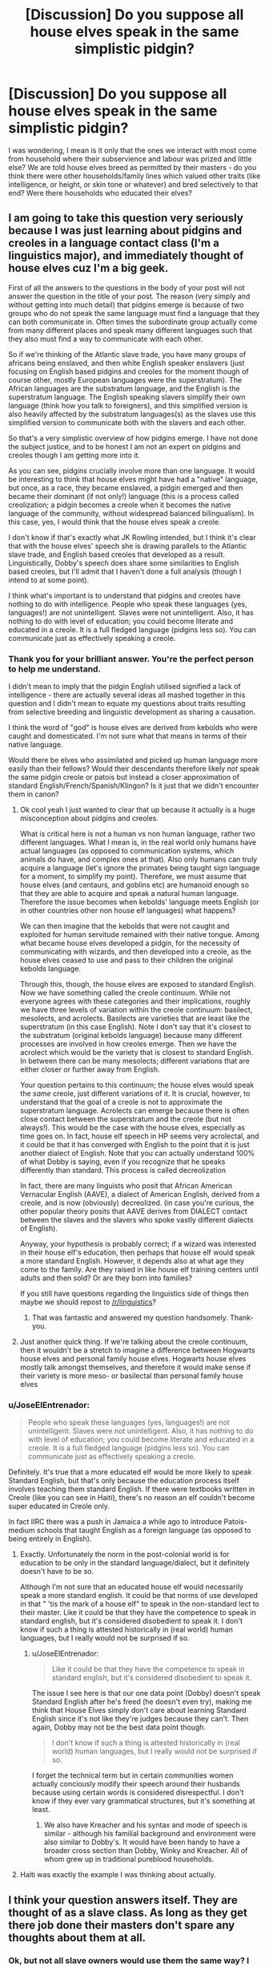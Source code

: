 #+TITLE: [Discussion] Do you suppose all house elves speak in the same simplistic pidgin?

* [Discussion] Do you suppose all house elves speak in the same simplistic pidgin?
:PROPERTIES:
:Author: Judy-Lee
:Score: 16
:DateUnix: 1459925428.0
:DateShort: 2016-Apr-06
:FlairText: Discussion
:END:
I was wondering, I mean is it only that the ones we interact with most come from household where their subservience and labour was prized and little else? We are told house elves breed as permitted by their masters - do you think there were other households/family lines which valued other traits (like intelligence, or height, or skin tone or whatever) and bred selectively to that end? Were there households who educated their elves?


** I am going to take this question very seriously because I was just learning about pidgins and creoles in a language contact class (I'm a linguistics major), and immediately thought of house elves cuz I'm a big geek.

First of all the answers to the questions in the body of your post will not answer the question in the title of your post. The reason (very simply and without getting into much detail) that pidgins emerge is because of two groups who do not speak the same language must find a language that they can both communicate in. Often times the subordinate group actually come from many different places and speak many different languages such that they also must find a way to communicate with each other.

So if we're thinking of the Atlantic slave trade, you have many groups of africans being enslaved, and then white English speaker enslavers (just focusing on English based pidgins and creoles for the moment though of course other, mostly European languages were the superstratum). The African languages are the substratum language, and the English is the superstratum language. The English speaking slavers simplify their own language (think how you talk to foreigners), and this simplified version is also heavily affected by the substratum languages(s) as the slaves use this simplified version to communicate both with the slavers and each other.

So that's a very simplistic overview of how pidgins emerge. I have not done the subject justice, and to be honest I am not an expert on pidgins and creoles though I am getting more into it.

As you can see, pidgins crucially involve more than one language. It would be interesting to think that house elves might have had a "native" language, but once, as a race, they became enslaved, a pidgin emerged and then became their dominant (if not only!) language (this is a process called creolization; a pidgin becomes a creole when it becomes the native language of the community, without widespread balanced bilingualism). In this case, yes, I would think that the house elves speak a creole.

I don't know if that's exactly what JK Rowling intended, but I think it's clear that with the house elves' speech she is drawing parallels to the Atlantic slave trade, and English based creoles that developed as a result. Linguistically, Dobby's speech does share some similarities to English based creoles, but I'll admit that I haven't done a full analysis (though I intend to at some point).

I think what's important is to understand that pidgins and creoles have nothing to do with intelligence. People who speak these languages (yes, languages!) are not unintelligent. Slaves were not unintelligent. Also, it has nothing to do with level of education; you could become literate and educated in a creole. It is a full fledged language (pidgins less so). You can communicate just as effectively speaking a creole.
:PROPERTIES:
:Author: vonham
:Score: 29
:DateUnix: 1459937833.0
:DateShort: 2016-Apr-06
:END:

*** Thank you for your brilliant answer. You're the perfect person to help me understand.

I didn't mean to imply that the pidgin English utilised signified a lack of intelligence - there are actually several ideas all mashed together in this question and I didn't mean to equate my questions about traits resulting from selective breeding and linguistic development as sharing a causation.

I think the word of "god" is house elves are derived from kebolds who were caught and domesticated. I'm not sure what that means in terms of their native language.

Would there be elves who assimilated and picked up human language more easily than their fellows? Would their descendants therefore likely /not/ speak the same pidgin creole or patois but instead a closer approximation of standard English/French/Spanish/Klingon? Is it just that we didn't encounter them in canon?
:PROPERTIES:
:Author: Judy-Lee
:Score: 7
:DateUnix: 1459940138.0
:DateShort: 2016-Apr-06
:END:

**** Ok cool yeah I just wanted to clear that up because it actually is a huge misconception about pidgins and creoles.

What is critical here is not a human vs non human language, rather two different languages. What I mean is, in the real world only humans have actual languages (as opposed to communication systems, which animals do have, and complex ones at that). Also only humans can truly acquire a language (let's ignore the primates being taught sign language for a moment, to simplify my point). Therefore, we must assume that house elves (and centaurs, and goblins etc) are humanoid enough so that they are able to acquire and speak a natural human language. Therefore the issue becomes when kebolds' language meets English (or in other countries other non house elf languages) what happens?

We can then imagine that the kebolds that were not caught and exploited for human servitude remained with their native tongue. Among what became house elves developed a pidgin, for the necessity of communicating with wizards, and then developed into a creole, as the house elves ceased to use and pass to their children the original kebolds language.

Through this, though, the house elves are exposed to standard English. Now we have something called the creole continuum. While not everyone agrees with these categories and their implications, roughly we have three levels of variation within the creole continuum: basilect, mesolects, and acrolects. Basilects are varieties that are least like the superstratum (in this case English). Note I don't say that it's closest to the substratum (original kebolds language) because many different processes are involved in how creoles emerge. Then we have the acrolect which would be the variety that is closest to standard English. In between there can be many mesolects; different variations that are either closer or further away from English.

Your question pertains to this continuum; the house elves would speak the /same/ creole, just different variations of it. It is crucial, however, to understand that the goal of a creole is not to approximate the superstratum language. Acrolects can emerge because there is often close contact between the superstratum and the creole (but not always!). This would be the case with the house elves, especially as time goes on. In fact, house elf speech in HP seems very acrolectal, and it could be that it has converged with English to the point that it is just another dialect of English. Note that you can actually understand 100% of what Dobby is saying, even if you recognize that he speaks differently than standard. This process is called decreolization

In fact, there are many linguists who posit that African American Vernacular English (AAVE), a dialect of American English, derived from a creole, and is now (obviously) decreolized. (in case you're curious, the other popular theory posits that AAVE derives from DIALECT contact between the slaves and the slavers who spoke vastly different dialects of English).

Anyway, your hypothesis is probably correct; if a wizard was interested in their house elf's education, then perhaps that house elf would speak a more standard English. However, it depends also at what age they come to the family. Are they raised in like house elf training centers until adults and then sold? Or are they born into families?

If you still have questions regarding the linguistics side of things then maybe we should repost to [[/r/linguistics]]?
:PROPERTIES:
:Author: vonham
:Score: 9
:DateUnix: 1459952080.0
:DateShort: 2016-Apr-06
:END:

***** That was fantastic and answered my question handsomely. Thank-you.
:PROPERTIES:
:Author: Judy-Lee
:Score: 3
:DateUnix: 1459971780.0
:DateShort: 2016-Apr-07
:END:


**** Just another quick thing. If we're talking about the creole continuum, then it wouldn't be a stretch to imagine a difference between Hogwarts house elves and personal family house elves. Hogwarts house elves mostly talk amongst themselves, and therefore it would make sense if their variety is more meso- or basilectal than personal family house elves
:PROPERTIES:
:Author: vonham
:Score: 8
:DateUnix: 1459952537.0
:DateShort: 2016-Apr-06
:END:


*** u/JoseElEntrenador:
#+begin_quote
  People who speak these languages (yes, languages!) are not unintelligent. Slaves were not unintelligent. Also, it has nothing to do with level of education; you could become literate and educated in a creole. It is a full fledged language (pidgins less so). You can communicate just as effectively speaking a creole.
#+end_quote

Definitely. It's true that a more educated elf would be more likely to speak Standard English, but that's only because the education process itself involves teaching them standard English. If there were textbooks written in Creole (like you can see in Haiti), there's no reason an elf couldn't become super educated in Creole only.

In fact IIRC there was a push in Jamaica a while ago to introduce Patois-medium schools that taught English as a foreign language (as opposed to being entirely in English).
:PROPERTIES:
:Author: JoseElEntrenador
:Score: 3
:DateUnix: 1459960086.0
:DateShort: 2016-Apr-06
:END:

**** Exactly. Unfortunately the norm in the post-colonial world is for education to be only in the standard language/dialect, but it definitely doesn't have to be so.

Although I'm not sure that an educated house elf would necessarily speak a more standard english. It could be that norms of use developed in that " 'tis the mark of a house elf" to speak in the non-standard lect to their master. Like it could be that they have the competence to speak in standard english, but it's considered disobedient to speak it. I don't know if such a thing is attested historically in (real world) human languages, but I really would not be surprised if so.
:PROPERTIES:
:Author: vonham
:Score: 7
:DateUnix: 1459960940.0
:DateShort: 2016-Apr-06
:END:

***** u/JoseElEntrenador:
#+begin_quote
  Like it could be that they have the competence to speak in standard english, but it's considered disobedient to speak it.
#+end_quote

The issue I see here is that our one data point (Dobby) doesn't speak Standard English after he's freed (he doesn't even try), making me think that House Elves simply don't care about learning Standard English since it's not like they're judges because they can't. Then again, Dobby may not be the best data point though.

#+begin_quote
  I don't know if such a thing is attested historically in (real world) human languages, but I really would not be surprised if so.
#+end_quote

I forget the technical term but in certain communities women actually conciously modify their speech around their husbands because using certain words is considered disrespectful. I don't know if they ever vary grammatical structures, but it's something at least.
:PROPERTIES:
:Author: JoseElEntrenador
:Score: 2
:DateUnix: 1459962591.0
:DateShort: 2016-Apr-06
:END:

****** We also have Kreacher and his syntax and mode of speech is similar - although his familial background and environment were also similar to Dobby's. It would have been handy to have a broader cross section than Dobby, Winky and Kreacher. All of whom grew up in traditional pureblood households.
:PROPERTIES:
:Author: Judy-Lee
:Score: 3
:DateUnix: 1459994258.0
:DateShort: 2016-Apr-07
:END:


**** Haiti was exactly the example I was thinking about actually.
:PROPERTIES:
:Author: Judy-Lee
:Score: 2
:DateUnix: 1459994111.0
:DateShort: 2016-Apr-07
:END:


** I think your question answers itself. They are thought of as a slave class. As long as they get there job done their masters don't spare any thoughts about them at all.
:PROPERTIES:
:Author: Bobo54bc
:Score: 2
:DateUnix: 1459929105.0
:DateShort: 2016-Apr-06
:END:

*** Ok, but not all slave owners would use them the same way? I mean how many different industries are there? Surely having some that could be used for higher functioning or customer facing things (given their loyalty and nil cost) would be advantageous?
:PROPERTIES:
:Author: Judy-Lee
:Score: 3
:DateUnix: 1459930256.0
:DateShort: 2016-Apr-06
:END:


** Could one not just /order/ their house elf to speak normally?
:PROPERTIES:
:Author: andtheasswasfat
:Score: 2
:DateUnix: 1459956238.0
:DateShort: 2016-Apr-06
:END:

*** Kind of an intriguing question. If you ordered your house-elf to speak German, would they suddenly know the language? I don't know that we know what happens when a house elf is ordered to do something that is impossible (or at least not possible instantaneously) to them.

Perhaps that's why Kreacher is such a grump. Ordered to do a task that he is unable to complete.
:PROPERTIES:
:Author: TychoTyrannosaurus
:Score: 2
:DateUnix: 1459971902.0
:DateShort: 2016-Apr-07
:END:


** I like to think that they only speak the way they do to non-elves to make them think they're stupid, but they're very good at communicating with each other and are planning a revolution
:PROPERTIES:
:Author: starazona
:Score: 1
:DateUnix: 1459961204.0
:DateShort: 2016-Apr-06
:END:


** I think it's an argument of nature vs. nurture. You are not born knowing a language, rather you pick up on what's spoken in your environment.

Therefore, how a house-elf speaks will depend on the house they were raised in. As most pureblood families treat their elves as slaves, they would not be concerned with their education. They would only learn language from their fellow house-elves in servitude to the family. Thus, the form of English we see Dobby speaking. He was taught by other Malfoy elves who have all lived in an abusive environment that does not see elves to be worthy of anything, nevermind education and intelligence.

I think I know why you asked this question, so I will pose a question back to you. If a "good" owner took over ownership of an elf and instilled values of intelligence, family, etc. - would that make up for a lifetime of servitude to an abusive family and conditioning to be a slave and have low self-worth? House-elves from the Black, Malfoy, Prince, etc. families would be conditioned by their time serving family members who believed in blood purity as well. Can you just flip a switch when a new master with different politics takes over the family? See Kreacher as an example of this in the Black family.

Further, what is the life span of a house-elf? Do they age differently than wizards/humans? Do we know how old Dobby was? In some ways, he seems almost childlike.
:PROPERTIES:
:Author: bri-anna
:Score: 1
:DateUnix: 1459965481.0
:DateShort: 2016-Apr-06
:END:

*** You're right about why I'm asking Bri.

I've taken the extended writing on House Elves to suggest their family lines parallel the families they serve, so the house elf in question would have been raised and served in the matrilineal line of my MC. I've a particular notion of them and what they value which I think will give me a little latitude. Especially given what [[/u/Vorham][u/Vorham]] has said regarding linguistics
:PROPERTIES:
:Author: Judy-Lee
:Score: 1
:DateUnix: 1459972245.0
:DateShort: 2016-Apr-07
:END:

**** Not sure if you are intentionally not saying who the main character (and their family) is... but I suppose I'm a bit confused since my understanding of the family was that it supported the blood purity ideals. Which leads me to think they would look down on house elves. Perhaps that's an unfair assumption. Can you explain what you think they value?
:PROPERTIES:
:Author: bri-anna
:Score: 1
:DateUnix: 1459975614.0
:DateShort: 2016-Apr-07
:END:

***** Replied to inbox :)
:PROPERTIES:
:Author: Judy-Lee
:Score: 1
:DateUnix: 1459994345.0
:DateShort: 2016-Apr-07
:END:


** I like to think there were some witches or wizards who educated their house elves. Whether it was because they were kind people, or they heard similar botched stories like the one of Hepzibah getting killed by her house elf not knowing the difference between poison and sugar, IDK.
:PROPERTIES:
:Score: 1
:DateUnix: 1459971954.0
:DateShort: 2016-Apr-07
:END:


** It's not actually all that simplistic. Dobby only speaks in the third person, while retaining most grammatical structures that English possesses. Winky simply uses a continuative present-tense structure for every verb phrase, and uses "is" for not only 3s but 1s/2s/1p/2p/3p as well, but similarly retains most grammatical structures. The rest of it is Buffy-speak and coining words for things they don't know the name of.

[[/u/vonham]] explained the rest of it well.
:PROPERTIES:
:Author: Karinta
:Score: 1
:DateUnix: 1460038058.0
:DateShort: 2016-Apr-07
:END:
